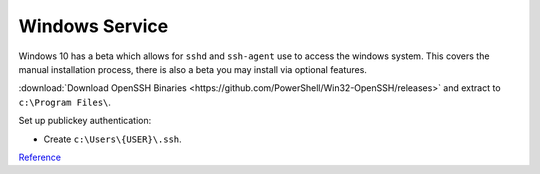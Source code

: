 ..  _service-ssh-windows-service:

Windows Service
###############
Windows 10 has a beta which allows for ``sshd`` and ``ssh-agent`` use to access
the windows system. This covers the manual installation process, there is also a
beta you may install via optional features.

:download:`Download OpenSSH Binaries <https://github.com/PowerShell/Win32-OpenSSH/releases>`
and extract to ``c:\Program Files\``.

.. code-block:: powershell
  :caption: Install OpenSSH, generate host keys, set file permissions, and open
            firewall port 22 (powershell as admin).

  cd c:\Program Files\OpenSSH
  powershell.exe -ExecutionPolicy Bypass -File install-sshd.ps1
  ./ssh-keygen.exe -A
  powershell.exe -ExecutionPolicy Bypass -File ./FixHostFilePermissions.ps1
  New-NetFirewallRule -Protocol TCP -LocalPort 22 -Direction Inbound -Action Allow -DisplayName SSH

.. gui::   Enable sshd service
  :label:  Service
  :nav:    ⌘ --> services.msc
  :path:   SSHD --> General
  :value0:   Service name, sshd
  :value1:   Startup type, {AUTOMATIC}
  :value2: Service status, {STARTED}
  :update: 2021-02-19

Set up publickey authentication:

* Create ``c:\Users\{USER}\.ssh``.

.. code-block:: powershell
  :caption: Grant SSHD service read permissions to ``.ssh`` directory.

  icacls c:\users\{USER}\.ssh /grant "NT Service\sshd:R" /T

`Reference <https://winscp.net/eng/docs/guide_windows_openssh_server>`__